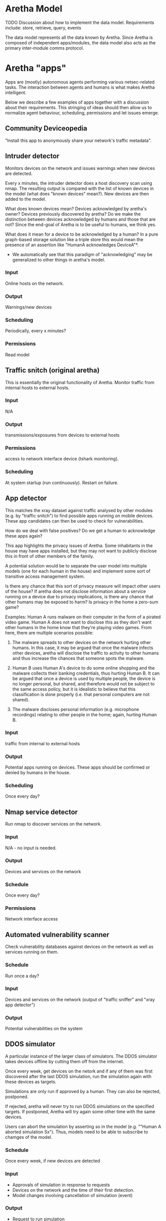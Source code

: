 * Aretha Model
  TODO
  Discussion about how to implement the data model.
  Requirements include: store, retrieve, query, events

  The data model represents all the data known by Aretha. Since
  Aretha is composed of independent apps/modules, the data model also
  acts as the primary inter-module comms protocol.

* Aretha "apps"
  Apps are (mostly) autonomous agents performing various
  netsec-related tasks. The interaction between agents and humans is
  what makes Aretha intelligent.
   
  Below we describe a few examples of apps together with a discussion
  about their requirements. This stringing of ideas should then allow
  us to normalize agent behaviour, scheduling, permissions and let
  issues emerge.

** Community Deviceopedia

   "Install this app to anonymously share your network's traffic
   metadata".
   
   
** Intruder detector

   Monitors devices on the network and issues warnings when new
   devices are detected.

   Every x minutes, the intruder detector does a host discovery scan
   using nmap. The resulting output is compared with the list of
   known devices in the model (what does "known devices" mean?).
   New devices are then added to the model.

   What does known devices mean? Devices acknowledged by aretha's
   owner? Devices previously discovered by aretha? Do we make the
   distinction between devices acknowledged by humans and those that
   are not? Since the end-goal of Aretha is to be useful to humans,
   we think yes.

   What does it mean for a device to be acknowledged by a human?
   In a pure graph-based storage solution like a triple store this
   would mean the presence of an assertion like "HumanA acknowledges
   DeviceA"*. 

   * We automatically see that this paradigm of "acknowledging" may
     be generalized to other things in aretha's model. 

*** Input
	Online hosts on the network.
*** Output
	Warnings/new devices
*** Scheduling
	Periodically, every x minutes?
*** Permissions
	Read model

** Traffic snitch (original aretha)
   This is essentially the original functionality of Aretha.  Monitor
   traffic from internal hosts to external hosts.
	
*** Input
	N/A
*** Output
	transmissions/exposures from devices to external hosts
	
*** Permissions
	access to network interface device (tshark monitoring).
*** Scheduling
	At system startup (run continuously). Restart on failure.

** App detector
   This matches the xray dataset against traffic analysed by other
   modules (e.g. by "traffic snitch") to find possible apps running
   on mobile devices. These app candidates can then be used to check
   for vulnerabilities.

   How do we deal with false positives? Do we get a human to
   acknowledge these apps again?

   This app highlights the privacy issues of Aretha. Some inhabitants
   in the house may have apps installed, but they may not want to
   publicly disclose this in front of other members of the family.

   A potential solution would be to separate the user model into
   multiple models (one for each human in the house) and implement
   some sort of transitive access management system.

   Is there any chance that this sort of privacy measure will impact
   other users of the house? If aretha does not disclose information
   about a service running on a device due to privacy implications,
   is there any chance that other humans may be exposed to harm?
   Is privacy in the home a zero-sum game?

   Examples: Human A runs malware on their computer in the form of a
   pirated video game. Human A does not want to disclose this as they
   don't want other humans in the home know that they're playing
   video games. From here, there are multiple scenarios possible:

   1. The malware spreads to other devices on the network hurting
      other humans. In this case, it may be argued that once the
      malware infects other devices, aretha will disclose the traffic
      to activity to other humans and thus increase the chances that
      someone spots the malware. 

   2. Human B uses Human A's device to do some online shopping and
      the malware collects their banking credentials, thus hurting
      Human B. It can be argued that once a device is used by
      multiple people, the device is no longer personal, but shared,
      and therefore would not be subject to the same access policy,
      but it is idealistic to believe that this classification is
      done properly (i.e. that personal computers are not shared).

   3. The malware discloses personal information (e.g. microphone
      recordings) relating to other people in the home; again,
      hurting Human B.

*** Input
	traffic from internal to external hosts
	
*** Output
	Potential apps running on devices. These apps should be confirmed
	or denied by humans in the house.
	
*** Scheduling
	Once every day?

** Nmap service detector
   Run nmap to discover services on the network.
*** Input
	N/A - no input is needed.
	 
*** Output
	Devices and services on the network
	 
*** Schedule
	Once every day?

*** Permissions
	Network interface access
** Automated vulnerability scanner
   Check vulnerability databases against devices on the network as
   well as services running on them. 
*** Schedule
	Run once a day?
*** Input
	Devices and services on the network (output of "traffic sniffer"
	and "xray app detector")
*** Output
	Potential vulnerabilities on the system

** DDOS simulator
   A particular instance of the larger class of simulators. The DDOS
   simulator takes devices offline by cutting them off from the
   internet.
	
   Once every week, get devices on the netork and if any of them was
   first discovered after the last DDOS simulation, run the
   simulation again with these devices as targets.

   Simulations are only run if approved by a human. They can also be
   rejected, postponed.

   If rejected, aretha will never try to run DDOS simulations on the
   specified targets. If postponed, Aretha will try again
   some other time with the same devices.
	
   Users can abort the simulation by asserting so in the model
   (e.g. ""Human A aborted simulation Sx"). Thus, models need to be
   able to subscribe to chamges of the model.
		
*** Schedule
	Once every week, if new devices are detected
*** Input
	- Approvals of simulation in response to requests
	- Devices on the network and the time of their first detection. 
	- Model changes involving cancellation of simulation (event)
*** Output
	- Request to run simulation
	- Simulation result
** Weak password checker
   Check endpoints on the network for default/weak credentials.
*** Schedule
	Once every day
*** Input
	Devices and services on the network
*** Output
	Vulnerable devices ("Device1 :hasDefaultPassword True")
*** Permissions
	Need to download lists of default/common passwords.
** OSINT scanner
   ! Pending research of available tools.
	
   Gather data about humans in the house.

** Personal info password checker
   Attempt to generate passwords based on OSINT data collected about
   humans in the house.

** IOT Sentinel
   The [[https://github.com/andypitcher/IoT_Sentinel][IoT Sentinel]] is a research project for automatically detecting
   device types based on network traffic fingerprints for a small
   number of popular IoT devices.

* User interface
  At the very least, Aretha presents itself to its owners in the form
  of a graphical user interface. The information displayed is based
  on the data model. We need to find a visual language that is
  powerful enough to express this model.

  Like the data model, this will emerge by discussing potential
  aretha apps, what they each need to present to the user, what they
  need to get from the user and how to arrange it all on screen.



  

  

  

  
  



